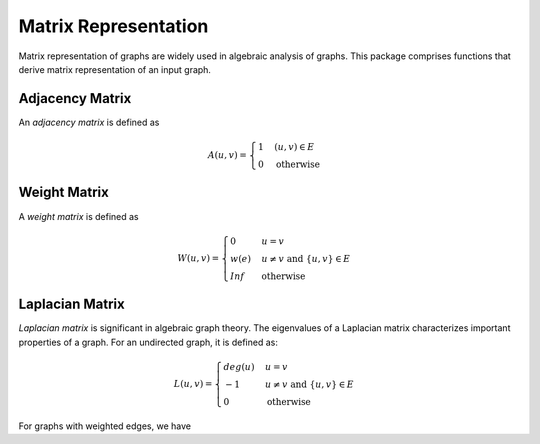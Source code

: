 Matrix Representation
======================

Matrix representation of graphs are widely used in algebraic analysis of graphs. This package comprises functions that derive matrix representation of an input graph.

Adjacency Matrix
----------------

An *adjacency matrix* is defined as

.. math::
    
    A(u, v) = \begin{cases}
        1 & (u, v) \in E \\
        0 & \text{otherwise}
    \end{cases}
    
.. py:function:: adjacency_matrix(is_directed, n, edges)

    Constructs an adjacency matrix from a list of edges (over ``n`` vertices).
    
.. py:function:: adjacency_matrix(graph)

    Constructs an adjacency matrix for a graph.
    
    
Weight Matrix
-------------

A *weight matrix* is defined as

.. math::

    W(u, v) = \begin{cases}
        0 & u = v \\
        w(e) & u \ne v \text{ and } \{u, v\} \in E \\
        Inf & \text{otherwise}
    \end{cases}
    
.. py:function:: weight_matrix(is_directed, n, edges, eweights)

    Constructs a weight matrix from a list of edges and a vector of edge weights. 
    
.. py:function:: weight_matrix(graph, eweights)

    Constructs a weight matrix from a graph and a vector of edge weights. Here, ``g`` must implement ``edge_map`` and (``edge_list`` or ``incidence_list``).
    
    
Laplacian Matrix
-----------------

*Laplacian matrix* is significant in algebraic graph theory. The eigenvalues of a Laplacian matrix characterizes important properties of a graph. For an undirected graph, it is defined as:

.. math::

    L(u, v) = \begin{cases}
        deg(u) & u = v \\
        -1 & u \ne v \text{ and } \{u, v\} \in E \\
        0 & \text{otherwise}
    \end{cases}

.. py:function:: laplacian_matrix(n, edges)

    Constructs a Laplacian matrix from a list of edges (over ``n`` vertices).
    
.. py:function:: laplacian_matrix(graph)

    Constructs a Laplacian matrix over an undirected graph. 
    
For graphs with weighted edges, we have

.. py:function:: laplacian_matrix(n, edges, eweights)

    Constructs a weighted Laplacian matrix from a list of edges together with a vector of edge weights. 
    
.. py:function:: laplacian_matrix(graph, eweights)

    Constructs a weighted Laplacian matrix from an undirected graph with a vector of edge weights. 

